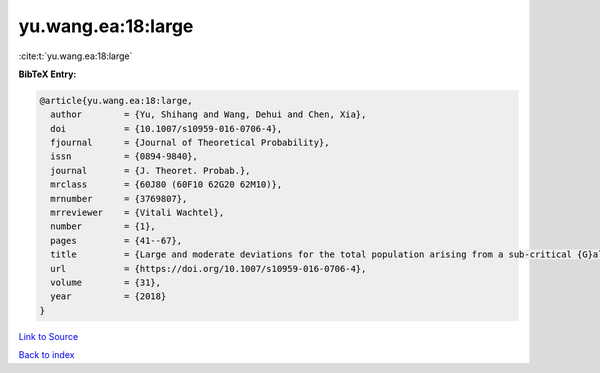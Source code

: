 yu.wang.ea:18:large
===================

:cite:t:`yu.wang.ea:18:large`

**BibTeX Entry:**

.. code-block:: bibtex

   @article{yu.wang.ea:18:large,
     author        = {Yu, Shihang and Wang, Dehui and Chen, Xia},
     doi           = {10.1007/s10959-016-0706-4},
     fjournal      = {Journal of Theoretical Probability},
     issn          = {0894-9840},
     journal       = {J. Theoret. Probab.},
     mrclass       = {60J80 (60F10 62G20 62M10)},
     mrnumber      = {3769807},
     mrreviewer    = {Vitali Wachtel},
     number        = {1},
     pages         = {41--67},
     title         = {Large and moderate deviations for the total population arising from a sub-critical {G}alton-{W}atson process with immigration},
     url           = {https://doi.org/10.1007/s10959-016-0706-4},
     volume        = {31},
     year          = {2018}
   }

`Link to Source <https://doi.org/10.1007/s10959-016-0706-4},>`_


`Back to index <../By-Cite-Keys.html>`_
